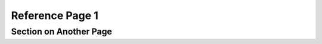 Reference Page 1
================

.. _another-page:

Section on Another Page
-----------------------

